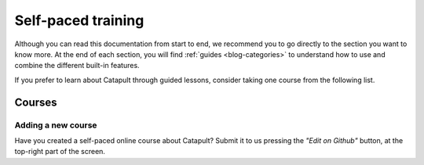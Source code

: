 ###################
Self-paced training
###################

Although you can read this documentation from start to end, we recommend you to go directly to the section you want to know more. At the end of each section, you will find :ref:`guides <blog-categories>` to understand how to use and combine the different built-in features.

If you prefer to learn about Catapult through guided lessons, consider taking one course from the following list.

*******
Courses
*******

.. csv-table::
   :header: "Title", "Description", "Target", "Active contributors"
   :delim: ;

   `Notarization of documents on NEM blockchain <https://nemtech.github.io/nem2-workshop-document-notarization/>`_ ; Learn how digital assets can be notarized on the blockchain.; Developers (NEM advanced beginner); NEM Foundation
   `NEM applied to supply chain <https://nemtech.github.io/nem2-workshop-nem-applied-to-supply-chain/>`_ ; Start developing a real use case step by step.; Developers (NEM competent); NEM Foundation

Adding a new course
===================

Have you created a self-paced online course about Catapult? Submit it to us pressing the *"Edit on Github"* button, at the top-right part of the screen.
